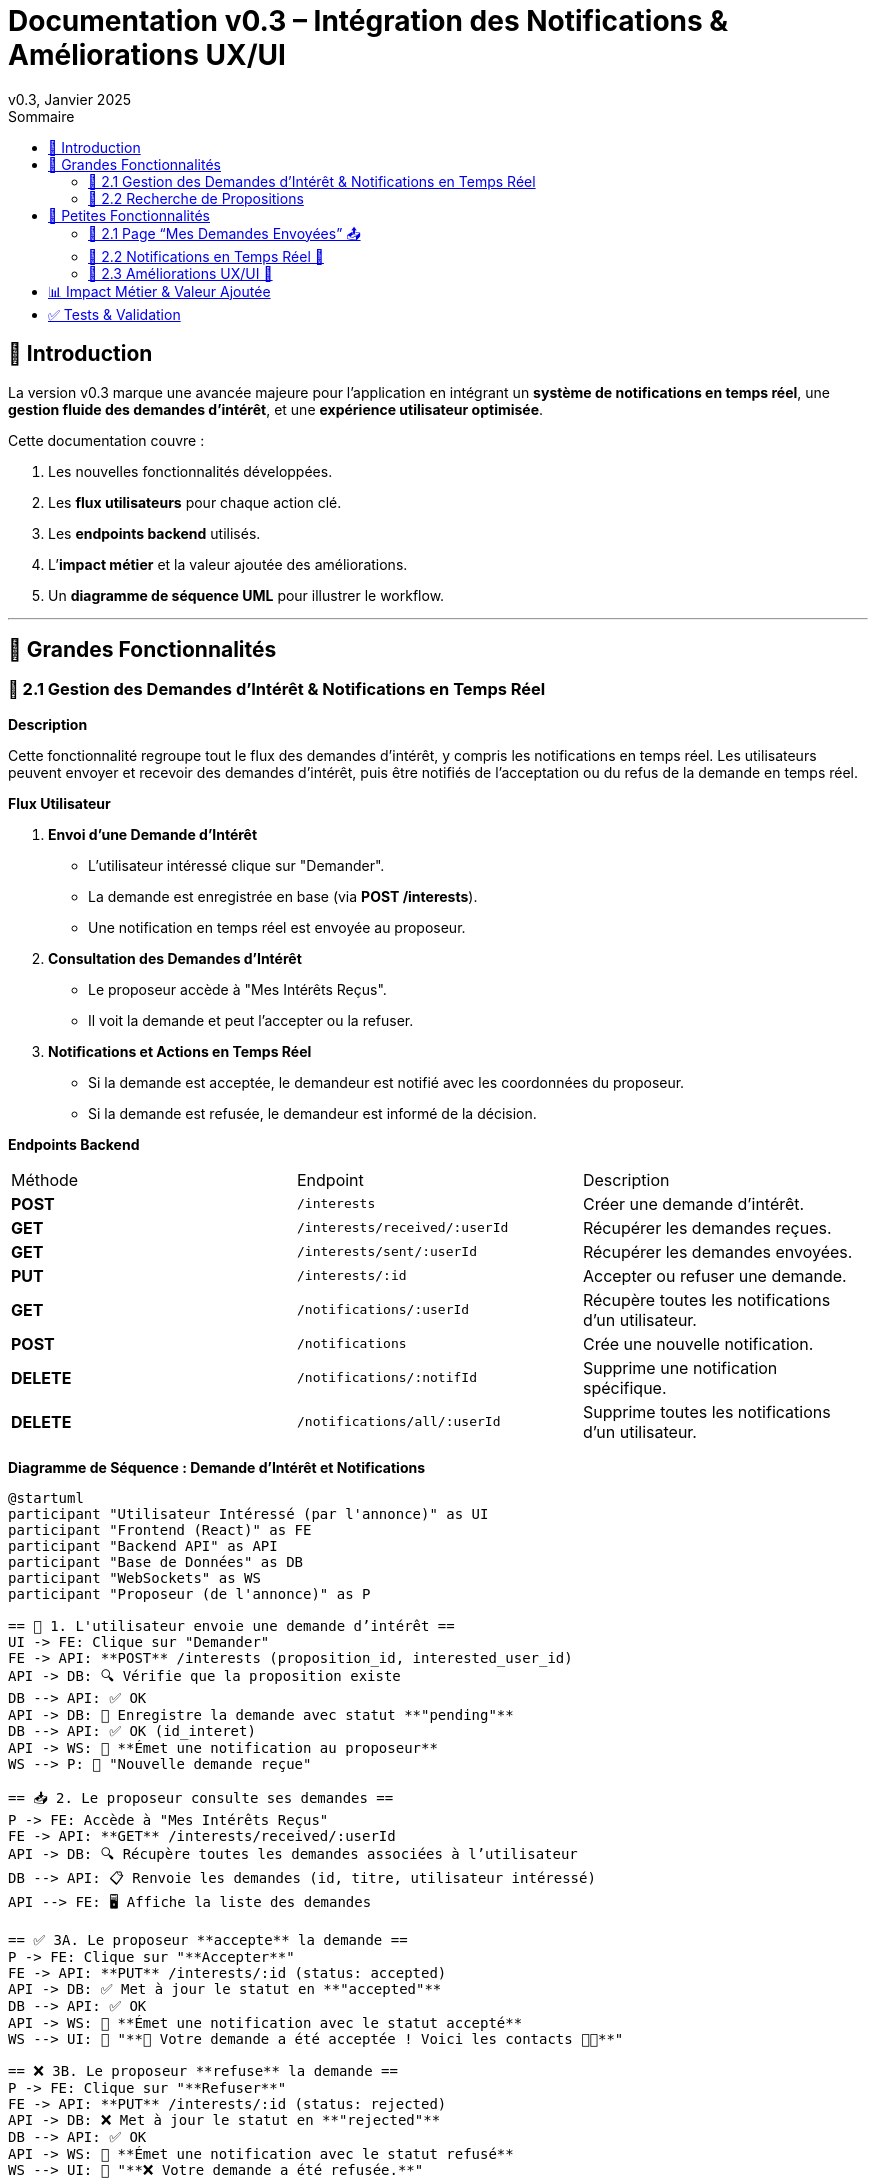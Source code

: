 = Documentation v0.3 – Intégration des Notifications & Améliorations UX/UI
v0.3, Janvier 2025
:pdf-theme: default
:pdf-fontsdir: GEMS_DIR/asciidoctor-pdf/data/fonts
:pdf-page-size: A4
:pdf-page-layout: portrait
:pdf-scripts: scripts
:toc:
:toc-title: Sommaire

== 🎯 Introduction

La version v0.3 marque une avancée majeure pour l’application en intégrant un **système de notifications en temps réel**, une **gestion fluide des demandes d’intérêt**, et une **expérience utilisateur optimisée**.

Cette documentation couvre :

. Les nouvelles fonctionnalités développées.
. Les **flux utilisateurs** pour chaque action clé.
. Les **endpoints backend** utilisés.
. L’**impact métier** et la valeur ajoutée des améliorations.
. Un **diagramme de séquence UML** pour illustrer le workflow.

---

== 🚀 Grandes Fonctionnalités

=== 📌 2.1 Gestion des Demandes d'Intérêt & Notifications en Temps Réel

**Description**

Cette fonctionnalité regroupe tout le flux des demandes d'intérêt, y compris les notifications en temps réel. Les utilisateurs peuvent envoyer et recevoir des demandes d'intérêt, puis être notifiés de l'acceptation ou du refus de la demande en temps réel.

**Flux Utilisateur**

1. **Envoi d'une Demande d'Intérêt**
    - L'utilisateur intéressé clique sur "Demander".
    - La demande est enregistrée en base (via **POST /interests**).
    - Une notification en temps réel est envoyée au proposeur.
2. **Consultation des Demandes d'Intérêt**
    - Le proposeur accède à "Mes Intérêts Reçus".
    - Il voit la demande et peut l’accepter ou la refuser.
3. **Notifications et Actions en Temps Réel**
    - Si la demande est acceptée, le demandeur est notifié avec les coordonnées du proposeur.
    - Si la demande est refusée, le demandeur est informé de la décision.

**Endpoints Backend**
|===
| Méthode | Endpoint | Description
| **POST** | `/interests` | Créer une demande d’intérêt.
| **GET** | `/interests/received/:userId` | Récupérer les demandes reçues.
| **GET** | `/interests/sent/:userId` | Récupérer les demandes envoyées.
| **PUT** | `/interests/:id` | Accepter ou refuser une demande.
| **GET** | `/notifications/:userId` | Récupère toutes les notifications d’un utilisateur.
| **POST** | `/notifications` | Crée une nouvelle notification.
| **DELETE** | `/notifications/:notifId` | Supprime une notification spécifique.
| **DELETE** | `/notifications/all/:userId` | Supprime toutes les notifications d’un utilisateur.
|===

**Diagramme de Séquence : Demande d'Intérêt et Notifications**
[plantuml, demande-notification-sequence, svg]
----
@startuml
participant "Utilisateur Intéressé (par l'annonce)" as UI
participant "Frontend (React)" as FE
participant "Backend API" as API
participant "Base de Données" as DB
participant "WebSockets" as WS
participant "Proposeur (de l'annonce)" as P

== 📩 1. L'utilisateur envoie une demande d’intérêt ==
UI -> FE: Clique sur "Demander"
FE -> API: **POST** /interests (proposition_id, interested_user_id)
API -> DB: 🔍 Vérifie que la proposition existe
DB --> API: ✅ OK
API -> DB: 📝 Enregistre la demande avec statut **"pending"**
DB --> API: ✅ OK (id_interet)
API -> WS: 📡 **Émet une notification au proposeur**
WS --> P: 🔔 "Nouvelle demande reçue"

== 📥 2. Le proposeur consulte ses demandes ==
P -> FE: Accède à "Mes Intérêts Reçus"
FE -> API: **GET** /interests/received/:userId
API -> DB: 🔍 Récupère toutes les demandes associées à l’utilisateur
DB --> API: 📋 Renvoie les demandes (id, titre, utilisateur intéressé)
API --> FE: 🖥️ Affiche la liste des demandes

== ✅ 3A. Le proposeur **accepte** la demande ==
P -> FE: Clique sur "**Accepter**"
FE -> API: **PUT** /interests/:id (status: accepted)
API -> DB: ✅ Met à jour le statut en **"accepted"**
DB --> API: ✅ OK
API -> WS: 📡 **Émet une notification avec le statut accepté**
WS --> UI: 🔔 "**🎉 Votre demande a été acceptée ! Voici les contacts 📧📞**"

== ❌ 3B. Le proposeur **refuse** la demande ==
P -> FE: Clique sur "**Refuser**"
FE -> API: **PUT** /interests/:id (status: rejected)
API -> DB: ❌ Met à jour le statut en **"rejected"**
DB --> API: ✅ OK
API -> WS: 📡 **Émet une notification avec le statut refusé**
WS --> UI: 🔔 "**❌ Votre demande a été refusée.**"
@enduml
----

---

=== 📌 2.2 Recherche de Propositions

**Description**

Cette fonctionnalité permet aux utilisateurs de rechercher des propositions en fonction de plusieurs critères : mots-clés, catégorie et distance géographique.

**Flux Utilisateur**

1. L'utilisateur entre des mots-clés et sélectionne une catégorie de service.
2. Le système effectue une recherche floue sur les titres et descriptions des propositions.
3. Le système filtre les propositions par catégorie sélectionnée.
4. Le système calcule la distance géographique entre l'utilisateur et les propositions.
5. Les résultats sont affichés, triés par pertinence et proximité géographique.

**Endpoints Backend**
|===
| Méthode | Endpoint | Description
| **GET** | `/propositions/search` | Recherche des propositions en fonction des mots-clés, catégorie et distance.
|===

**Diagramme de Séquence : Recherche de Propositions**
[plantuml, recherche-sequence, svg]
----
@startuml
actor "Utilisateur" as User
participant "Frontend (React)" as FE
participant "Backend API" as API
participant "Base de Données" as DB
participant "Fuse.js" as Fuse
participant "WebSocket (si notifications)" as WS

== 1. L'utilisateur effectue une recherche ==
User -> FE: Entre des mots-clés et sélectionne une catégorie
FE -> API: **GET** /propositions/search (mots-clés, catégorie, utilisateur_id)
API -> DB: 🔍 Récupère les propositions en fonction de la catégorie
DB --> API: 📋 Liste des propositions filtrées par catégorie
API -> Fuse: Utilise Fuse.js pour recherche floue sur 'title' et 'description'
Fuse --> API: 📋 Liste des propositions correspondant aux mots-clés
API -> DB: 🔍 Récupère les coordonnées de l'utilisateur (latitude, longitude)
DB --> API: 📋 Coordonnées de l'utilisateur
API -> DB: 🔍 Calcule la distance entre l'utilisateur et chaque proposition
DB --> API: 📋 Liste des propositions avec distances
API -> FE: 🖥️ Affiche les résultats avec distance et pertinence
FE --> User: Montre les propositions filtrées

@enduml
----

---

== 🚀 Petites Fonctionnalités

=== 📌 2.1 Page “Mes Demandes Envoyées” 📤

**Description**

Ajout d’une nouvelle section permettant aux utilisateurs de **suivre leurs demandes** et voir si elles sont **acceptées ou refusées**.

**Flux Utilisateur**

1. L’utilisateur consulte **la section “Mes demandes envoyées”**.
2. Il voit **toutes ses demandes** avec leur statut actuel.
3. **Si la demande est acceptée**, il accède aux **coordonnées du proposeur**.

**Endpoints Backend**
|===
| Méthode | Endpoint | Description
| **GET** | `/interests/sent/:userId` | Retourne les demandes envoyées par l’utilisateur.
| **PUT** | `/interests/:id` | Met à jour le statut d’une demande.
|===

---

=== 📌 2.2 Notifications en Temps Réel 🔔

**Description**

Les notifications sont envoyées en temps réel à l’utilisateur lorsqu’une action importante se produit (acceptation/refus d’une demande, etc.). Cela permet une interaction fluide et réactive avec l’application.

**Flux Utilisateur**

1. L’utilisateur effectue une action qui génère une notification.
2. Une notification apparaît instantanément dans le panneau des notifications.
3. L’utilisateur peut la consulter et la supprimer.

**Endpoints Backend**
|===
| Méthode | Endpoint | Description
| **POST** | `/notifications` | Crée une nouvelle notification.
| **GET** | `/notifications/:userId` | Récupère toutes les notifications d’un utilisateur.
| **DELETE** | `/notifications/:notifId` | Supprime une notification spécifique.
| **DELETE** | `/notifications/all/:userId` | Supprime toutes les notifications d’un utilisateur.
|===

---

=== 📌 2.3 Améliorations UX/UI 🎨

L’application a été **remaniée graphiquement** pour une **meilleure expérience utilisateur** :

* ✅ **Nouvelle navbar fixe** avec **navigation fluide**.
* ✅ **Popup de notifications stylée** avec **mise en forme propre**.
* ✅ **Suppression du bleu flashy** et **adoption d’un design plus épuré**.
* ✅ **Animations CSS** pour un rendu **plus dynamique**.
* ✅ **Espacement et marges ajustés** pour **une meilleure lisibilité**.

---
== 📊 Impact Métier & Valeur Ajoutée

|===
| Fonctionnalité | Valeur Ajoutée
| 🔔 Notifications en temps réel | Permet aux utilisateurs d’être informés instantanément des actions importantes.
| 📩 Gestion des demandes d’intérêt | Simplifie l’interaction entre utilisateurs, rendant le processus plus intuitif.
| 📤 Suivi des demandes envoyées | Apporte de la transparence sur l’état des interactions.
| 🎨 Expérience utilisateur améliorée | Favorise l’adoption de la plateforme grâce à une interface plus intuitive et agréable.
|===

== ✅ Tests & Validation

* **Notifications en temps réel** : Fonctionnent sans latence.
* **Gestion des statuts (pending, accepted, rejected)** : Bien mise à jour en base.
* **UI et UX fluides** : Interface réactive et intuitive.
